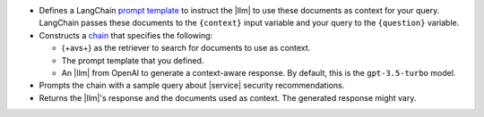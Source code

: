 - Defines a LangChain `prompt template 
  <https://python.langchain.com/docs/how_to/#prompt-templates>`__
  to instruct the |llm| to use 
  these documents as context for your query.
  LangChain passes these documents to the ``{context}`` input
  variable and your query to the ``{question}`` variable.

- Constructs a `chain 
  <https://python.langchain.com/docs/concepts/#langchain-expression-language-lcel>`__
  that specifies the following:

  - {+avs+} as the retriever to search for documents 
    to use as context.
    
  - The prompt template that you defined.

  - An |llm| from OpenAI to generate a 
    context-aware response. By default, this is the 
    ``gpt-3.5-turbo`` model.

- Prompts the chain with a sample query about |service| security 
  recommendations.

- Returns the |llm|'s response and the documents used as context. 
  The generated response might vary.
  